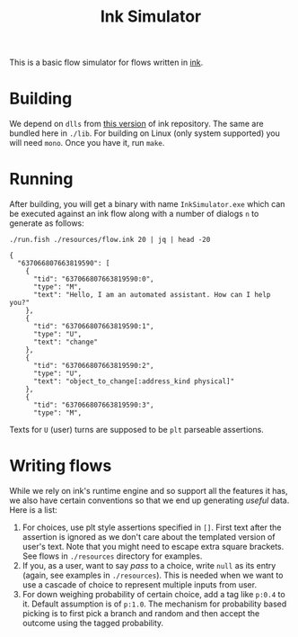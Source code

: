 #+TITLE: Ink Simulator

This is a basic flow simulator for flows written in [[https://github.com/inkle/ink][ink]].

* Building
We depend on ~dlls~ from [[https://github.com/inkle/ink/tree/bc37c587d5d79e56f18c3ecb08a12a5c80e99789][this version]] of ink repository. The same are bundled here
in ~./lib~. For building on Linux (only system supported) you will need ~mono~. Once
you have it, run ~make~.

* Running
After building, you will get a binary with name ~InkSimulator.exe~ which can be
executed against an ink flow along with a number of dialogs ~n~ to generate as
follows:

#+begin_src shell :results output :exports both
./run.fish ./resources/flow.ink 20 | jq | head -20
#+end_src

#+RESULTS:
#+begin_example
{
  "637066807663819590": [
    {
      "tid": "637066807663819590:0",
      "type": "M",
      "text": "Hello, I am an automated assistant. How can I help you?"
    },
    {
      "tid": "637066807663819590:1",
      "type": "U",
      "text": "change"
    },
    {
      "tid": "637066807663819590:2",
      "type": "U",
      "text": "object_to_change[:address_kind physical]"
    },
    {
      "tid": "637066807663819590:3",
      "type": "M",
#+end_example

Texts for ~U~ (user) turns are supposed to be ~plt~ parseable assertions.

* Writing flows
While we rely on ink's runtime engine and so support all the features it has, we
also have certain conventions so that we end up generating /useful/ data. Here is
a list:

1. For choices, use plt style assertions specified in ~[]~. First text after the
   assertion is ignored as we don't care about the templated version of user's
   text. Note that you might need to escape extra square brackets. See flows in
   ~./resources~ directory for examples.
2. If you, as a user, want to say /pass/ to a choice, write ~null~ as its entry
   (again, see examples in ~./resources~). This is needed when we want to use a
   cascade of choice to represent multiple inputs from user.
3. For down weighing probability of certain choice, add a tag like ~p:0.4~ to it.
   Default assumption is of ~p:1.0~. The mechanism for probability based picking
   is to first pick a branch and random and then accept the outcome using the
   tagged probability.

